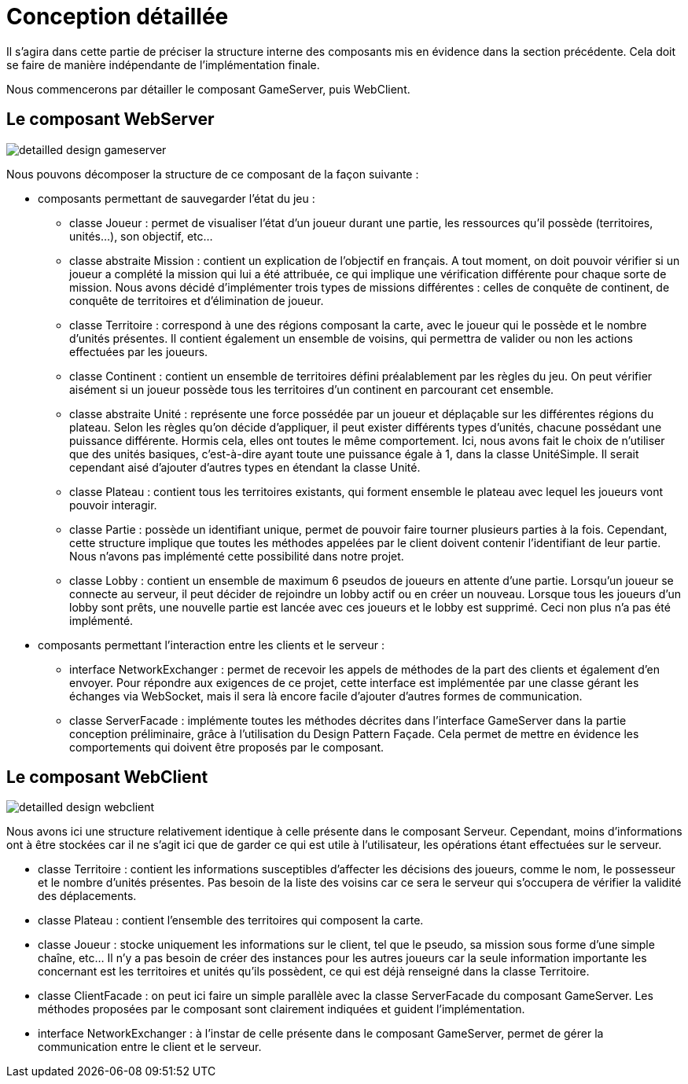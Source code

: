 = Conception détaillée

Il s'agira dans cette partie de préciser la structure interne des composants mis en évidence dans la section précédente. Cela doit se faire 
de manière indépendante de l'implémentation finale.  

Nous commencerons par détailler le composant GameServer, puis WebClient.

== Le composant WebServer

image:detailled_design_gameserver.png[]

Nous pouvons décomposer la structure de ce composant de la façon suivante :

* composants permettant de sauvegarder l'état du jeu :

** classe Joueur : permet de visualiser l'état d'un joueur durant une partie, les ressources qu'il possède (territoires, unités...), son objectif, etc...
** classe abstraite Mission : contient un explication de l'objectif en français. A tout moment, on doit pouvoir vérifier si un joueur a complété la mission qui lui a été attribuée, ce qui implique une vérification différente pour chaque sorte de mission. Nous avons décidé d'implémenter trois types de missions différentes : celles de conquête de continent, de conquête de territoires et d'élimination de joueur.
** classe Territoire : correspond à une des régions composant la carte, avec le joueur qui le possède et le nombre d'unités présentes. Il contient également un ensemble de voisins, qui permettra de valider ou non les actions effectuées par les joueurs.
** classe Continent : contient un ensemble de territoires défini préalablement par les règles du jeu. On peut vérifier aisément si un joueur possède tous les territoires d'un continent en parcourant cet ensemble.
** classe abstraite Unité : représente une force possédée par un joueur et déplaçable sur les différentes régions du plateau. Selon les règles qu'on décide d'appliquer, il peut exister différents types d'unités, chacune possédant une puissance différente. Hormis cela, elles ont toutes le même comportement. Ici, nous avons fait le choix de n'utiliser que des unités basiques, c'est-à-dire ayant toute une puissance égale à 1, dans la classe UnitéSimple. Il serait cependant aisé d'ajouter d'autres types en étendant la classe Unité.
** classe Plateau : contient tous les territoires existants, qui forment ensemble le plateau avec lequel les joueurs vont pouvoir interagir.
** classe Partie : possède un identifiant unique, permet de pouvoir faire tourner plusieurs parties à la fois. Cependant, cette structure implique que toutes les méthodes appelées par le client doivent contenir l'identifiant de leur partie. Nous n'avons pas implémenté cette possibilité dans notre projet.
** classe Lobby : contient un ensemble de maximum 6 pseudos de joueurs en attente d'une partie. Lorsqu'un joueur se connecte au serveur, il peut décider de rejoindre un lobby actif ou en créer un nouveau. Lorsque tous les joueurs d'un lobby sont prêts, une nouvelle partie est lancée avec ces joueurs et le lobby est supprimé. Ceci non plus n'a pas été implémenté.

* composants permettant l'interaction entre les clients et le serveur :

** interface NetworkExchanger : permet de recevoir les appels de méthodes de la part des clients et également d'en envoyer. Pour répondre aux exigences de ce projet, cette interface est implémentée par une classe gérant les échanges via WebSocket, mais il sera là encore facile d'ajouter d'autres formes de communication.
** classe ServerFacade : implémente toutes les méthodes décrites dans l'interface GameServer dans la partie conception préliminaire, grâce à l'utilisation du Design Pattern Façade. Cela permet de mettre en évidence les comportements qui doivent être proposés par le composant.


== Le composant WebClient

image:detailled_design_webclient.png[]

Nous avons ici une structure relativement identique à celle présente dans le composant Serveur. Cependant, moins d'informations ont à être stockées car il ne s'agit ici que de garder ce qui est utile à l'utilisateur, les opérations étant effectuées sur le serveur.

* classe Territoire : contient les informations susceptibles d'affecter les décisions des joueurs, comme le nom, le possesseur et le nombre d'unités présentes. Pas besoin de la liste des voisins car ce sera le serveur qui s'occupera de vérifier la validité des déplacements.
* classe Plateau : contient l'ensemble des territoires qui composent la carte.
* classe Joueur : stocke uniquement les informations sur le client, tel que le pseudo, sa mission sous forme d'une simple chaîne, etc... Il n'y a pas besoin de créer des instances pour les autres joueurs car la seule information importante les concernant est les territoires et unités qu'ils possèdent, ce qui est déjà renseigné dans la classe Territoire.
* classe ClientFacade : on peut ici faire un simple parallèle avec la classe ServerFacade du composant GameServer. Les méthodes proposées par le composant sont clairement indiquées et guident l'implémentation.
* interface NetworkExchanger : à l'instar de celle présente dans le composant GameServer, permet de gérer la communication entre le client et le serveur.